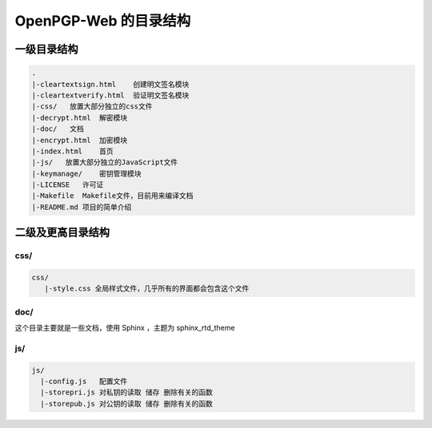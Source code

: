 ***********************
OpenPGP-Web 的目录结构
***********************

一级目录结构
------------
.. code-block:: none

    .
    |-cleartextsign.html    创建明文签名模块
    |-cleartextverify.html  验证明文签名模块
    |-css/   放置大部分独立的css文件
    |-decrypt.html  解密模块
    |-doc/   文档
    |-encrypt.html  加密模块
    |-index.html    首页
    |-js/   放置大部分独立的JavaScript文件
    |-keymanage/    密钥管理模块
    |-LICENSE   许可证
    |-Makefile  Makefile文件，目前用来编译文档
    |-README.md 项目的简单介绍

二级及更高目录结构
------------------
css/
^^^^
.. code-block:: none

    css/
       |-style.css 全局样式文件，几乎所有的界面都会包含这个文件

doc/
^^^^
这个目录主要就是一些文档，使用 Sphinx ，主题为 sphinx_rtd_theme

js/
^^^
.. code-block:: none

    js/
      |-config.js   配置文件
      |-storepri.js 对私钥的读取 储存 删除有关的函数
      |-storepub.js 对公钥的读取 储存 删除有关的函数